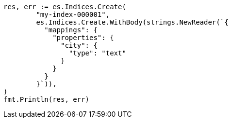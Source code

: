// Generated from indices-put-mapping_a5f9eb40087921e67d820775acf71522_test.go
//
[source, go]
----
res, err := es.Indices.Create(
	"my-index-000001",
	es.Indices.Create.WithBody(strings.NewReader(`{
	  "mappings": {
	    "properties": {
	      "city": {
	        "type": "text"
	      }
	    }
	  }
	}`)),
)
fmt.Println(res, err)
----
